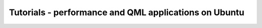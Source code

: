 Tutorials - performance and QML applications on Ubuntu
======================================================

.. raw:: html

   <iframe width="853" height="480" src="https://www.youtube-nocookie.com/embed/RpU6md2mMFs?rel=0" frameborder="0" allowfullscreen>

.. raw:: html

   </iframe>
